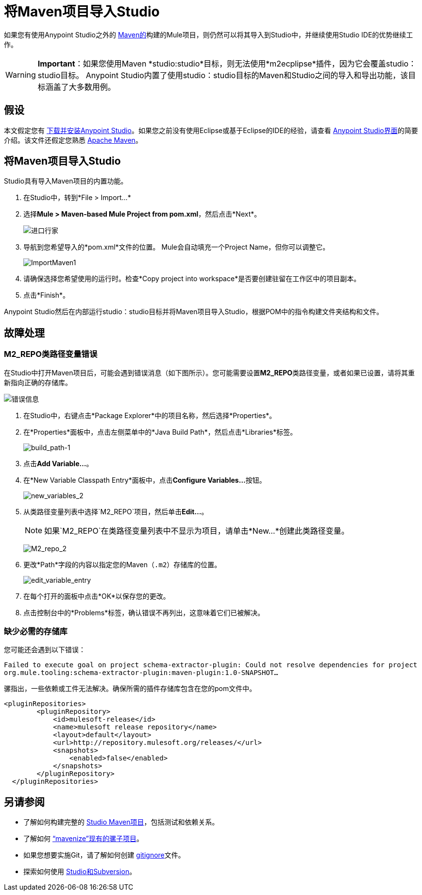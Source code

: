 = 将Maven项目导入Studio
:keywords: anypoint studio, maven, import maven

如果您有使用Anypoint Studio之外的 http://maven.apache.org/[Maven的]构建的Mule项目，则仍然可以将其导入到Studio中，并继续使用Studio IDE的优势继续工作。

[WARNING]
*Important*：如果您使用Maven *studio:studio*目标，则无法使用*m2ecplipse*插件，因为它会覆盖studio：studio目标。 Anypoint Studio内置了使用studio：studio目标的Maven和Studio之间的导入和导出功能，该目标涵盖了大多数用例。

== 假设

本文假定您有 link:/mule-user-guide/v/3.5/installing[下载并安装Anypoint Studio]。如果您之前没有使用Eclipse或基于Eclipse的IDE的经验，请查看 link:/anypoint-studio/v/6/index[Anypoint Studio界面]的简要介绍。该文件还假定您熟悉 http://maven.apache.org/[Apache Maven]。

== 将Maven项目导入Studio

Studio具有导入Maven项目的内置功能。

. 在Studio中，转到*File > Import...*
. 选择**Mule > Maven-based Mule Project from pom.xml**，然后点击*Next*。
+
image:import-maven.png[进口行家]

. 导航到您希望导入的*pom.xml*文件的位置。 Mule会自动填充一个Project Name，但你可以调整它。
+
image:ImportMaven1.png[ImportMaven1]
. 请确保选择您希望使用的运行时。检查*Copy project into workspace*是否要创建驻留在工作区中的项目副本。
. 点击*Finish*。

Anypoint Studio然后在内部运行studio：studio目标并将Maven项目导入Studio，根据POM中的指令构建文件夹结构和文件。

== 故障处理

===  M2_REPO类路径变量错误

在Studio中打开Maven项目后，可能会遇到错误消息（如下图所示）。您可能需要设置**M2_REPO**类路径变量，或者如果已设置，请将其重新指向正确的存储库。

image:error_message.png[错误信息]

. 在Studio中，右键点击*Package Explorer*中的项目名称，然后选择*Properties*。
. 在*Properties*面板中，点击左侧菜单中的*Java Build Path*，然后点击*Libraries*标签。
+
image:build_path-1.png[build_path-1]

. 点击**Add Variable...**。
. 在*New Variable Classpath Entry*面板中，点击**Configure Variables...**按钮。
+
image:new_variables_2.png[new_variables_2]

. 从类路径变量列表中选择`M2_REPO`项目，然后单击**Edit...**。
+
[NOTE]
如果`M2_REPO`在类路径变量列表中不显示为项目，请单击*New...*创建此类路径变量。
+
image:M2_repo_2.png[M2_repo_2]

. 更改*Path*字段的内容以指定您的Maven（`.m2`）存储库的位置。
+
image:edit_variable_entry.png[edit_variable_entry]

. 在每个打开的面板中点击*OK*以保存您的更改。
. 点击控制台中的*Problems*标签，确认错误不再列出，这意味着它们已被解决。

=== 缺少必需的存储库

您可能还会遇到以下错误：

`Failed to execute goal on project schema-extractor-plugin: Could not resolve dependencies for project org.mule.tooling:schema-extractor-plugin:maven-plugin:1.0-SNAPSHOT...`

骡指出，一些依赖或工件无法解决。确保所需的插件存储库包含在您的pom文件中。

[source, xml, linenums]
----
<pluginRepositories>
        <pluginRepository>
            <id>mulesoft-release</id>
            <name>mulesoft release repository</name>
            <layout>default</layout>
            <url>http://repository.mulesoft.org/releases/</url>
            <snapshots>
                <enabled>false</enabled>
            </snapshots>
        </pluginRepository>
  </pluginRepositories>
----

== 另请参阅

* 了解如何构建完整的 link:/mule-user-guide/v/3.6/building-a-mule-application-with-maven-in-studio[Studio Maven项目]，包括测试和依赖关系。
* 了解如何 link:/mule-user-guide/v/3.6/enabling-maven-support-for-a-studio-project[“mavenize”现有的骡子项目]。
* 如果您想要实施Git，请了解如何创建 link:/mule-user-guide/v/3.6/preparing-a-gitignore-file[gitignore]文件。
* 探索如何使用 link:/anypoint-studio/v/5/using-subversion-with-studio[Studio和Subversion]。
